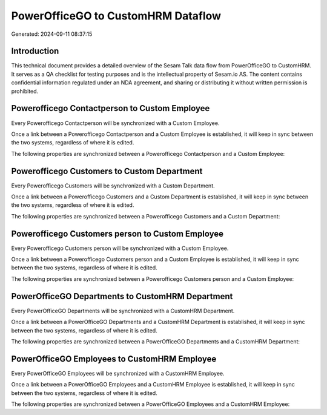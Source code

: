 ===================================
PowerOfficeGO to CustomHRM Dataflow
===================================

Generated: 2024-09-11 08:37:15

Introduction
------------

This technical document provides a detailed overview of the Sesam Talk data flow from PowerOfficeGO to CustomHRM. It serves as a QA checklist for testing purposes and is the intellectual property of Sesam.io AS. The content contains confidential information regulated under an NDA agreement, and sharing or distributing it without written permission is prohibited.

Powerofficego Contactperson to Custom Employee
----------------------------------------------
Every Powerofficego Contactperson will be synchronized with a Custom Employee.

Once a link between a Powerofficego Contactperson and a Custom Employee is established, it will keep in sync between the two systems, regardless of where it is edited.

The following properties are synchronized between a Powerofficego Contactperson and a Custom Employee:

.. list-table::
   :header-rows: 1

   * - Powerofficego Contactperson Property
     - Custom Employee Property
     - Custom Data Type


Powerofficego Customers to Custom Department
--------------------------------------------
Every Powerofficego Customers will be synchronized with a Custom Department.

Once a link between a Powerofficego Customers and a Custom Department is established, it will keep in sync between the two systems, regardless of where it is edited.

The following properties are synchronized between a Powerofficego Customers and a Custom Department:

.. list-table::
   :header-rows: 1

   * - Powerofficego Customers Property
     - Custom Department Property
     - Custom Data Type


Powerofficego Customers person to Custom Employee
-------------------------------------------------
Every Powerofficego Customers person will be synchronized with a Custom Employee.

Once a link between a Powerofficego Customers person and a Custom Employee is established, it will keep in sync between the two systems, regardless of where it is edited.

The following properties are synchronized between a Powerofficego Customers person and a Custom Employee:

.. list-table::
   :header-rows: 1

   * - Powerofficego Customers person Property
     - Custom Employee Property
     - Custom Data Type


PowerOfficeGO Departments to CustomHRM Department
-------------------------------------------------
Every PowerOfficeGO Departments will be synchronized with a CustomHRM Department.

Once a link between a PowerOfficeGO Departments and a CustomHRM Department is established, it will keep in sync between the two systems, regardless of where it is edited.

The following properties are synchronized between a PowerOfficeGO Departments and a CustomHRM Department:

.. list-table::
   :header-rows: 1

   * - PowerOfficeGO Departments Property
     - CustomHRM Department Property
     - CustomHRM Data Type


PowerOfficeGO Employees to CustomHRM Employee
---------------------------------------------
Every PowerOfficeGO Employees will be synchronized with a CustomHRM Employee.

Once a link between a PowerOfficeGO Employees and a CustomHRM Employee is established, it will keep in sync between the two systems, regardless of where it is edited.

The following properties are synchronized between a PowerOfficeGO Employees and a CustomHRM Employee:

.. list-table::
   :header-rows: 1

   * - PowerOfficeGO Employees Property
     - CustomHRM Employee Property
     - CustomHRM Data Type

